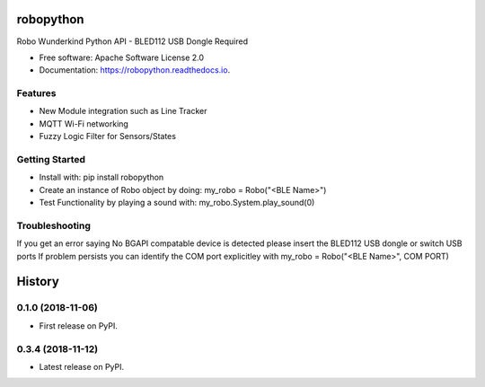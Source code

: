 ============
robopython
============


.. image:: https://img.shields.io/pypi/v/robopython.svg
        :target: https://pypi.python.org/pypi/robopython

.. image:: https://img.shields.io/travis/JonRobo/robopython.svg
        :target: https://travis-ci.org/JonRobo/robopython

.. image:: https://readthedocs.org/projects/robopython/badge/?version=latest
        :target: https://robopython.readthedocs.io/en/latest/?badge=latest
        :alt: Documentation Status




Robo Wunderkind Python API - BLED112 USB Dongle Required


* Free software: Apache Software License 2.0
* Documentation: https://robopython.readthedocs.io.


Features
----------

* New Module integration such as Line Tracker
* MQTT Wi-Fi networking
* Fuzzy Logic Filter for Sensors/States

Getting Started
-----------------
* Install with: pip install robopython

* Create an instance of Robo object by doing: my_robo = Robo("<BLE Name>")

* Test Functionality by playing a sound with: my_robo.System.play_sound(0)

Troubleshooting
------------------
If you get an error saying No BGAPI compatable device is detected please insert the BLED112 USB dongle or switch USB ports
If problem persists you can identify the COM port explicitley with my_robo = Robo("<BLE Name>", COM PORT)



=======
History
=======

0.1.0 (2018-11-06)
------------------

* First release on PyPI.

0.3.4 (2018-11-12)
------------------

* Latest release on PyPI.


